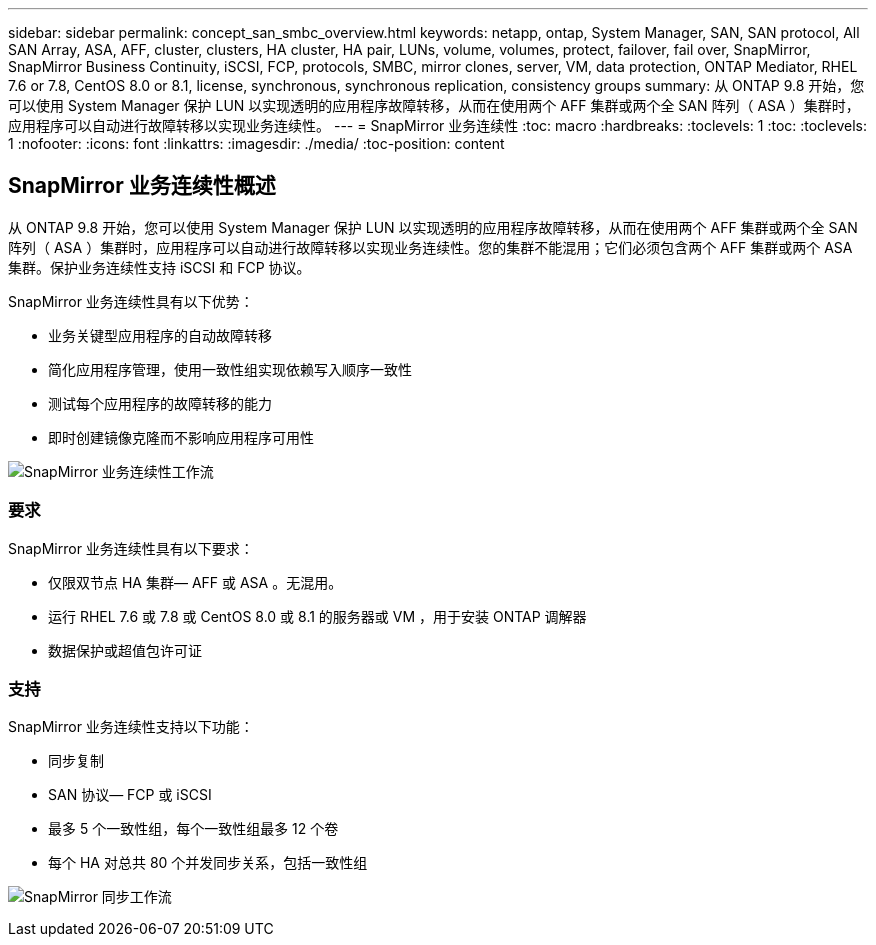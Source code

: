 ---
sidebar: sidebar 
permalink: concept_san_smbc_overview.html 
keywords: netapp, ontap, System Manager, SAN, SAN protocol, All SAN Array, ASA, AFF, cluster, clusters, HA cluster, HA pair, LUNs, volume, volumes, protect, failover, fail over, SnapMirror, SnapMirror Business Continuity, iSCSI, FCP, protocols, SMBC, mirror clones, server, VM, data protection, ONTAP Mediator, RHEL 7.6 or 7.8, CentOS 8.0 or 8.1, license, synchronous, synchronous replication, consistency groups 
summary: 从 ONTAP 9.8 开始，您可以使用 System Manager 保护 LUN 以实现透明的应用程序故障转移，从而在使用两个 AFF 集群或两个全 SAN 阵列（ ASA ）集群时，应用程序可以自动进行故障转移以实现业务连续性。 
---
= SnapMirror 业务连续性
:toc: macro
:hardbreaks:
:toclevels: 1
:toc: 
:toclevels: 1
:nofooter: 
:icons: font
:linkattrs: 
:imagesdir: ./media/
:toc-position: content




== SnapMirror 业务连续性概述

[role="lead"]
从 ONTAP 9.8 开始，您可以使用 System Manager 保护 LUN 以实现透明的应用程序故障转移，从而在使用两个 AFF 集群或两个全 SAN 阵列（ ASA ）集群时，应用程序可以自动进行故障转移以实现业务连续性。您的集群不能混用；它们必须包含两个 AFF 集群或两个 ASA 集群。保护业务连续性支持 iSCSI 和 FCP 协议。

SnapMirror 业务连续性具有以下优势：

* 业务关键型应用程序的自动故障转移
* 简化应用程序管理，使用一致性组实现依赖写入顺序一致性
* 测试每个应用程序的故障转移的能力
* 即时创建镜像克隆而不影响应用程序可用性


image:workflow_san_snapmirror_business_continuity.png["SnapMirror 业务连续性工作流"]



=== 要求

SnapMirror 业务连续性具有以下要求：

* 仅限双节点 HA 集群— AFF 或 ASA 。无混用。
* 运行 RHEL 7.6 或 7.8 或 CentOS 8.0 或 8.1 的服务器或 VM ，用于安装 ONTAP 调解器
* 数据保护或超值包许可证




=== 支持

SnapMirror 业务连续性支持以下功能：

* 同步复制
* SAN 协议— FCP 或 iSCSI
* 最多 5 个一致性组，每个一致性组最多 12 个卷
* 每个 HA 对总共 80 个并发同步关系，包括一致性组


image:workflow_san_snapmirror_synchronous.png["SnapMirror 同步工作流"]
